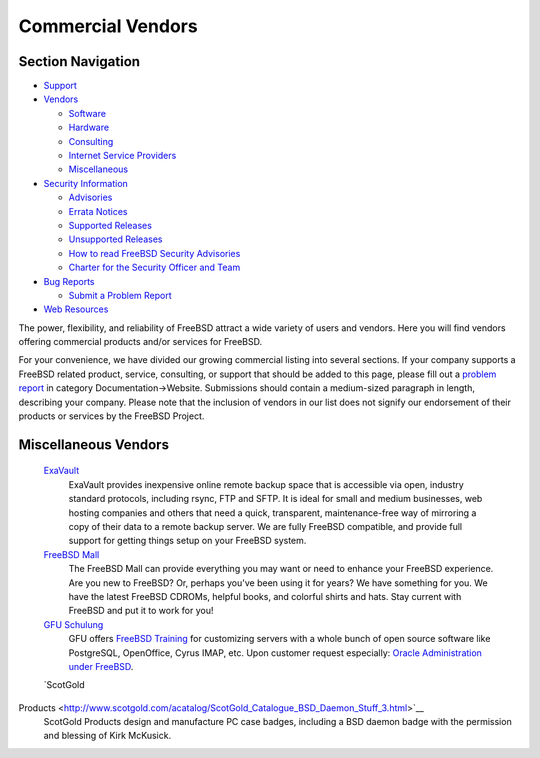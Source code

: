 ==================
Commercial Vendors
==================

.. raw:: html

   <div id="containerwrap">

.. raw:: html

   <div id="container">

.. raw:: html

   <div id="content">

.. raw:: html

   <div id="sidewrap">

.. raw:: html

   <div id="sidenav">

Section Navigation
------------------

-  `Support <../support.html>`__
-  `Vendors <../commercial/>`__

   -  `Software <../commercial/software_bycat.html>`__
   -  `Hardware <../commercial/hardware.html>`__
   -  `Consulting <../commercial/consult_bycat.html>`__
   -  `Internet Service Providers <../commercial/isp.html>`__
   -  `Miscellaneous <../commercial/misc.html>`__

-  `Security Information <../security/index.html>`__

   -  `Advisories <../security/advisories.html>`__
   -  `Errata Notices <../security/notices.html>`__
   -  `Supported Releases <../security/index.html#sup>`__
   -  `Unsupported Releases <../security/unsupported.html>`__
   -  `How to read FreeBSD Security
      Advisories <../doc/en_US.ISO8859-1/books/handbook/security-advisories.html>`__
   -  `Charter for the Security Officer and
      Team <../security/charter.html>`__

-  `Bug Reports <../support/bugreports.html>`__

   -  `Submit a Problem Report <https://bugs.FreeBSD.org/submit/>`__

-  `Web Resources <../support/webresources.html>`__

.. raw:: html

   </div>

.. raw:: html

   </div>

.. raw:: html

   <div id="contentwrap">

The power, flexibility, and reliability of FreeBSD attract a wide
variety of users and vendors. Here you will find vendors offering
commercial products and/or services for FreeBSD.

For your convenience, we have divided our growing commercial listing
into several sections. If your company supports a FreeBSD related
product, service, consulting, or support that should be added to this
page, please fill out a `problem
report <https://www.FreeBSD.org/support/bugreports.html>`__ in category
Documentation->Website. Submissions should contain a medium-sized
paragraph in length, describing your company. Please note that the
inclusion of vendors in our list does not signify our endorsement of
their products or services by the FreeBSD Project.

Miscellaneous Vendors
---------------------

 `ExaVault <http://www.exavault.com>`__
    ExaVault provides inexpensive online remote backup space that is
    accessible via open, industry standard protocols, including rsync,
    FTP and SFTP. It is ideal for small and medium businesses, web
    hosting companies and others that need a quick, transparent,
    maintenance-free way of mirroring a copy of their data to a remote
    backup server. We are fully FreeBSD compatible, and provide full
    support for getting things setup on your FreeBSD system.
 `FreeBSD Mall <http://www.freebsdmall.com/>`__
    The FreeBSD Mall can provide everything you may want or need to
    enhance your FreeBSD experience. Are you new to FreeBSD? Or, perhaps
    you've been using it for years? We have something for you. We have
    the latest FreeBSD CDROMs, helpful books, and colorful shirts and
    hats. Stay current with FreeBSD and put it to work for you!
 `GFU Schulung <http://www.gfu.net/>`__
    GFU offers `FreeBSD
    Training <http://www.gfu.net/seminare-schulungen-kurse/oracle_db_sprachen_design_sk38/freebsd_training_s856.html>`__
    for customizing servers with a whole bunch of open source software
    like PostgreSQL, OpenOffice, Cyrus IMAP, etc. Upon customer request
    especially: `Oracle Administration under
    FreeBSD <http://www.gfu.net/seminare-schulungen-kurse/oracle_db_sprachen_design_sk38/oracle_unter_freebsd_s854.html>`__.
 `ScotGold
Products <http://www.scotgold.com/acatalog/ScotGold_Catalogue_BSD_Daemon_Stuff_3.html>`__
    ScotGold Products design and manufacture PC case badges, including a
    BSD daemon badge with the permission and blessing of Kirk McKusick.

.. raw:: html

   </div>

.. raw:: html

   </div>

.. raw:: html

   <div id="footer">

.. raw:: html

   </div>

.. raw:: html

   </div>

.. raw:: html

   </div>
